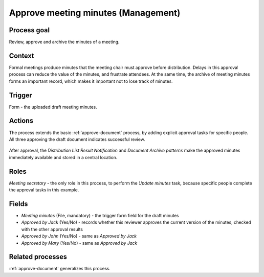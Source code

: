 .. _approve-meeting-minutes:

Approve meeting minutes (Management)
------------------------------------

Process goal
^^^^^^^^^^^^

Review, approve and archive the minutes of a meeting.

Context
^^^^^^^

Formal meetings produce minutes that the meeting chair must approve before distribution.
Delays in this approval process can reduce the value of the minutes, and frustrate attendees.
At the same time, the archive of meeting minutes forms an important record, which makes it important not to lose track of minutes.

Trigger
^^^^^^^

Form - the uploaded draft meeting minutes.

Actions
^^^^^^^

The process extends the basic :ref:`approve-document` process, by adding explicit approval tasks for specific people.
All three approving the draft document indicates successful review.

.. figure :: /_static/images/examples/approve-meeting-minutes.png

After approval, the `Distribution List Result Notification` and `Document Archive patterns` make the approved minutes immediately available and stored in a central location.

Roles
^^^^^

*Meeting secretary* - the only role in this process, to perform the `Update minutes` task, because specific people complete the approval tasks in this example.

Fields
^^^^^^

* *Meeting minutes* (File, mandatory) - the trigger form field for the draft minutes
* *Approved by Jack* (Yes/No) - records whether this reviewer approves the current version of the minutes, checked with the other approval results
* *Approved by John* (Yes/No) - same as *Approved by Jack*
* *Approved by Mary* (Yes/No) - same as *Approved by Jack*

Related processes
^^^^^^^^^^^^^^^^^

:ref:`approve-document` generalizes this process.
